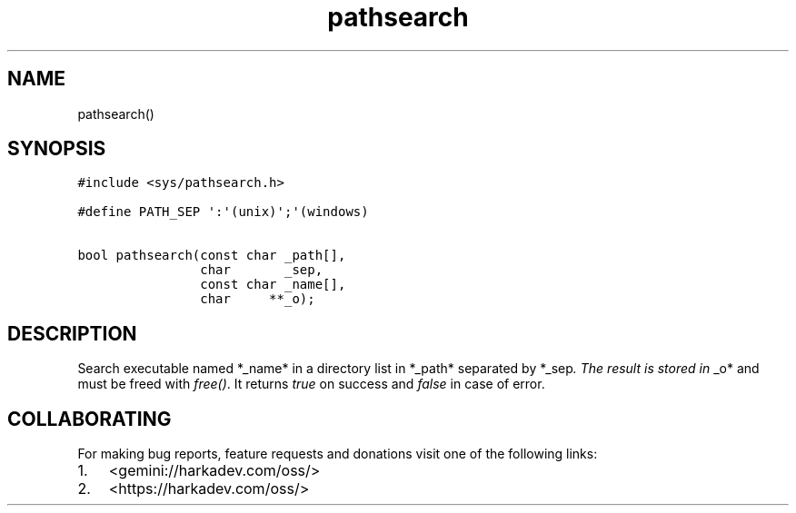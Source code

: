 .\" Automatically generated by Pandoc 2.1.1
.\"
.TH "pathsearch" "3" "" "" ""
.hy
.SH NAME
.PP
pathsearch()
.SH SYNOPSIS
.nf
\f[C]
#include\ <sys/pathsearch.h>

#define\ PATH_SEP\ \[aq]:\[aq](unix)\[aq];\[aq](windows)

bool\ pathsearch(const\ char\ _path[],
\ \ \ \ \ \ \ \ \ \ \ \ \ \ \ \ char\ \ \ \ \ \ \ _sep,
\ \ \ \ \ \ \ \ \ \ \ \ \ \ \ \ const\ char\ _name[],
\ \ \ \ \ \ \ \ \ \ \ \ \ \ \ \ char\ \ \ \ \ **_o);
\f[]
.fi
.SH DESCRIPTION
.PP
Search executable named *_name* in a directory list in *_path* separated
by *_sep\f[I]. The result is stored in \f[]_o* and must be freed with
\f[I]free()\f[].
It returns \f[I]true\f[] on success and \f[I]false\f[] in case of error.
.SH COLLABORATING
.PP
For making bug reports, feature requests and donations visit one of the
following links:
.IP "1." 3
<gemini://harkadev.com/oss/>
.IP "2." 3
<https://harkadev.com/oss/>
